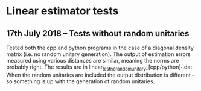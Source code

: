 * Linear estimator tests
** 17th July 2018 -- Tests without random unitaries
Tested both the cpp and python programs in the case of a diagonal density matrix (i.e. no random unitary generation). The output of estimation errors measured using various distances are similar, meaning the norms are probably right. The results are in linear_test_no_random_unitary_[cpp/python]_1.dat. When the random unitaries are included the output distribution is different -- so something is up with the generation of random unitaries.
